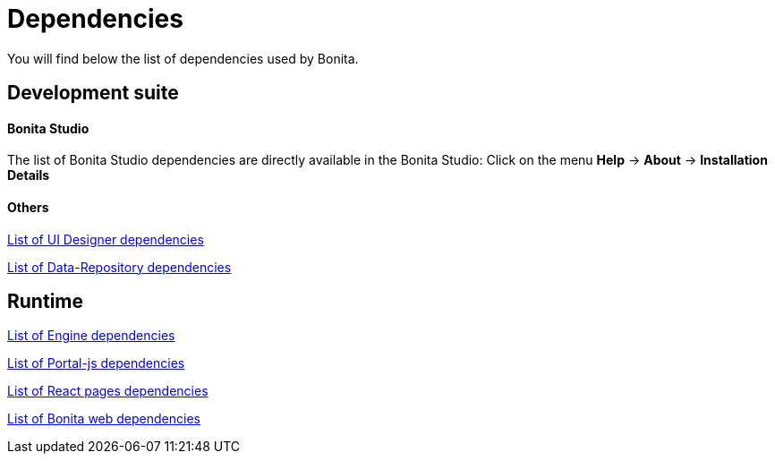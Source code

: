 = Dependencies
:description: You will find below the list of dependencies used by Bonita.

You will find below the list of dependencies used by Bonita.

== Development suite

[discrete]
==== Bonita Studio

The list of Bonita Studio dependencies are directly available in the Bonita Studio:
Click on the menu *Help* \-> *About* \-> *Installation Details*

[discrete]
==== Others

xref:ui-designer-dependencies.adoc[List of UI Designer dependencies]

xref:bonita-data-repositories-dependencies.adoc[List of Data-Repository dependencies]


== Runtime

xref:bonita-engine-dependencies.adoc[List of Engine dependencies]

xref:portal-js-dependencies.adoc[List of Portal-js dependencies]

xref:react-page-dependencies.adoc[List of React pages dependencies]

xref:bonita-web-dependencies.adoc[List of Bonita web dependencies]